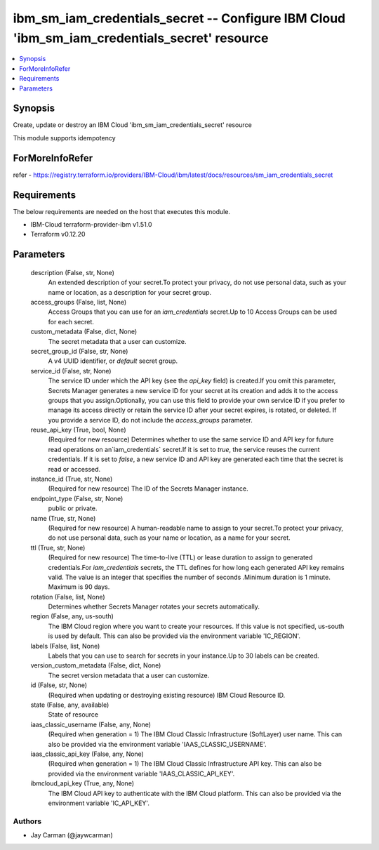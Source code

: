
ibm_sm_iam_credentials_secret -- Configure IBM Cloud 'ibm_sm_iam_credentials_secret' resource
=============================================================================================

.. contents::
   :local:
   :depth: 1


Synopsis
--------

Create, update or destroy an IBM Cloud 'ibm_sm_iam_credentials_secret' resource

This module supports idempotency


ForMoreInfoRefer
----------------
refer - https://registry.terraform.io/providers/IBM-Cloud/ibm/latest/docs/resources/sm_iam_credentials_secret

Requirements
------------
The below requirements are needed on the host that executes this module.

- IBM-Cloud terraform-provider-ibm v1.51.0
- Terraform v0.12.20



Parameters
----------

  description (False, str, None)
    An extended description of your secret.To protect your privacy, do not use personal data, such as your name or location, as a description for your secret group.


  access_groups (False, list, None)
    Access Groups that you can use for an `iam_credentials` secret.Up to 10 Access Groups can be used for each secret.


  custom_metadata (False, dict, None)
    The secret metadata that a user can customize.


  secret_group_id (False, str, None)
    A v4 UUID identifier, or `default` secret group.


  service_id (False, str, None)
    The service ID under which the API key (see the `api_key` field) is created.If you omit this parameter, Secrets Manager generates a new service ID for your secret at its creation and adds it to the access groups that you assign.Optionally, you can use this field to provide your own service ID if you prefer to manage its access directly or retain the service ID after your secret expires, is rotated, or deleted. If you provide a service ID, do not include the `access_groups` parameter.


  reuse_api_key (True, bool, None)
    (Required for new resource) Determines whether to use the same service ID and API key for future read operations on an`iam_credentials` secret.If it is set to `true`, the service reuses the current credentials. If it is set to `false`, a new service ID and API key are generated each time that the secret is read or accessed.


  instance_id (True, str, None)
    (Required for new resource) The ID of the Secrets Manager instance.


  endpoint_type (False, str, None)
    public or private.


  name (True, str, None)
    (Required for new resource) A human-readable name to assign to your secret.To protect your privacy, do not use personal data, such as your name or location, as a name for your secret.


  ttl (True, str, None)
    (Required for new resource) The time-to-live (TTL) or lease duration to assign to generated credentials.For `iam_credentials` secrets, the TTL defines for how long each generated API key remains valid. The value is an integer that specifies the number of seconds .Minimum duration is 1 minute. Maximum is 90 days.


  rotation (False, list, None)
    Determines whether Secrets Manager rotates your secrets automatically.


  region (False, any, us-south)
    The IBM Cloud region where you want to create your resources. If this value is not specified, us-south is used by default. This can also be provided via the environment variable 'IC_REGION'.


  labels (False, list, None)
    Labels that you can use to search for secrets in your instance.Up to 30 labels can be created.


  version_custom_metadata (False, dict, None)
    The secret version metadata that a user can customize.


  id (False, str, None)
    (Required when updating or destroying existing resource) IBM Cloud Resource ID.


  state (False, any, available)
    State of resource


  iaas_classic_username (False, any, None)
    (Required when generation = 1) The IBM Cloud Classic Infrastructure (SoftLayer) user name. This can also be provided via the environment variable 'IAAS_CLASSIC_USERNAME'.


  iaas_classic_api_key (False, any, None)
    (Required when generation = 1) The IBM Cloud Classic Infrastructure API key. This can also be provided via the environment variable 'IAAS_CLASSIC_API_KEY'.


  ibmcloud_api_key (True, any, None)
    The IBM Cloud API key to authenticate with the IBM Cloud platform. This can also be provided via the environment variable 'IC_API_KEY'.













Authors
~~~~~~~

- Jay Carman (@jaywcarman)


